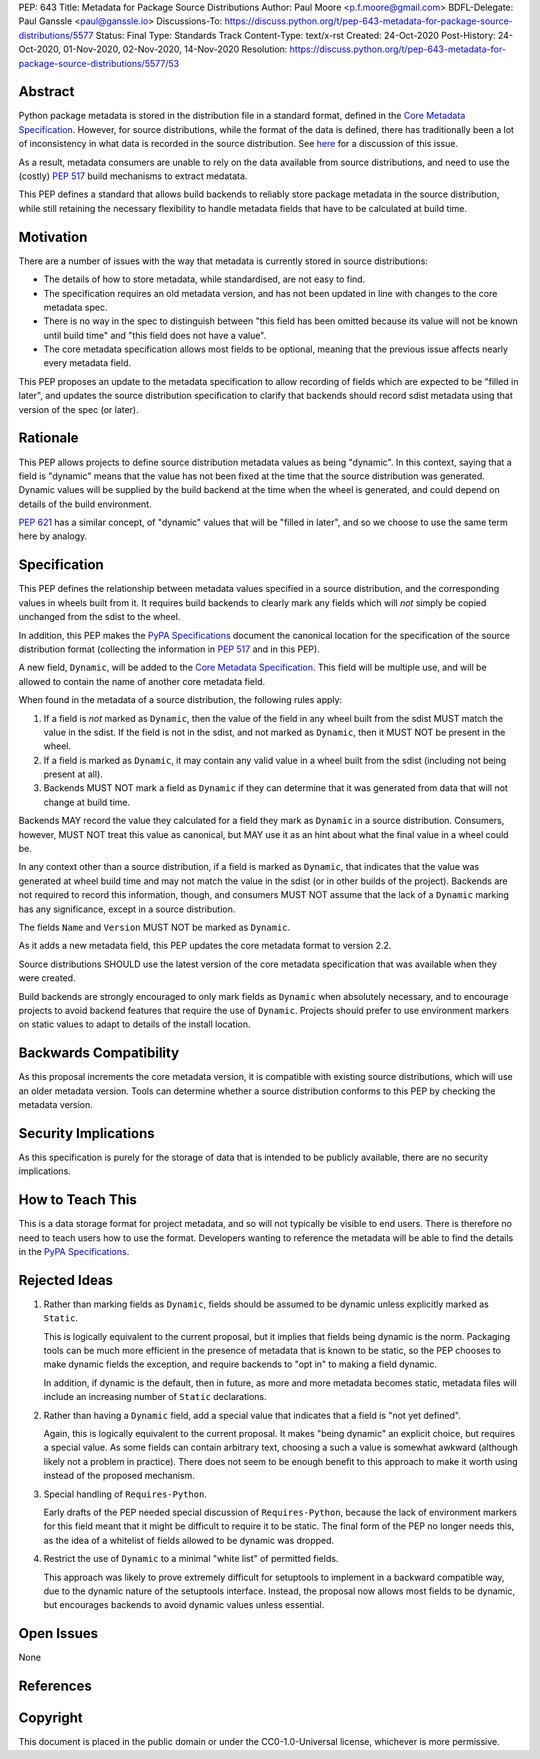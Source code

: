 PEP: 643
Title: Metadata for Package Source Distributions
Author: Paul Moore <p.f.moore@gmail.com>
BDFL-Delegate: Paul Ganssle <paul@ganssle.io>
Discussions-To: https://discuss.python.org/t/pep-643-metadata-for-package-source-distributions/5577
Status: Final
Type: Standards Track
Content-Type: text/x-rst
Created: 24-Oct-2020
Post-History: 24-Oct-2020, 01-Nov-2020, 02-Nov-2020, 14-Nov-2020
Resolution: https://discuss.python.org/t/pep-643-metadata-for-package-source-distributions/5577/53


Abstract
========

Python package metadata is stored in the distribution file in a standard
format, defined in the `Core Metadata Specification`_. However, for
source distributions, while the format of the data is defined, there has
traditionally been a lot of inconsistency in what data is recorded in
the source distribution. See `here
<https://discuss.python.org/t/why-isnt-source-distribution-metadata-trustworthy-can-we-make-it-so/2620>`_
for a discussion of this issue.

As a result, metadata consumers are unable to rely on the data available
from source distributions, and need to use the (costly) :pep:`517` build
mechanisms to extract medatata.

This PEP defines a standard that allows build backends to reliably store
package metadata in the source distribution, while still retaining the
necessary flexibility to handle metadata fields that have to be calculated
at build time.


Motivation
==========

There are a number of issues with the way that metadata is currently
stored in source distributions:

* The details of how to store metadata, while standardised, are not
  easy to find.
* The specification requires an old metadata version, and has not been
  updated in line with changes to the core metadata spec.
* There is no way in the spec to distinguish between "this field has been
  omitted because its value will not be known until build time" and "this
  field does not have a value".
* The core metadata specification allows most fields to be optional,
  meaning that the previous issue affects nearly every metadata field.

This PEP proposes an update to the metadata specification to allow
recording of fields which are expected to be "filled in later", and
updates the source distribution specification to clarify that backends
should record sdist metadata using that version of the spec (or later).


Rationale
=========

This PEP allows projects to define source distribution metadata values
as being "dynamic". In this context, saying that a field is "dynamic"
means that the value has not been fixed at the time that the source
distribution was generated. Dynamic values will be supplied by the build
backend at the time when the wheel is generated, and could depend on
details of the build environment.

:pep:`621` has a similar concept, of "dynamic" values that will be
"filled in later", and so we choose to use the same term here by
analogy.


Specification
=============

This PEP defines the relationship between metadata values specified in a
source distribution, and the corresponding values in wheels built from
it. It requires build backends to clearly mark any fields which will
*not* simply be copied unchanged from the sdist to the wheel.

In addition, this PEP makes the `PyPA Specifications`_ document the
canonical location for the specification of the source distribution
format (collecting the information in :pep:`517` and in this PEP).

A new field, ``Dynamic``, will be added to the `Core Metadata Specification`_.
This field will be multiple use, and will be allowed to contain the name
of another core metadata field.

When found in the metadata of a source distribution, the following
rules apply:

1. If a field is *not* marked as ``Dynamic``, then the value of the field
   in any wheel built from the sdist MUST match the value in the sdist.
   If the field is not in the sdist, and not marked as ``Dynamic``, then
   it MUST NOT be present in the wheel.
2. If a field is marked as ``Dynamic``, it may contain any valid value in
   a wheel built from the sdist (including not being present at all).
3. Backends MUST NOT mark a field as ``Dynamic`` if they can determine that
   it was generated from data that will not change at build time. 

Backends MAY record the value they calculated for a field they mark as
``Dynamic`` in a source distribution. Consumers, however, MUST NOT treat
this value as canonical, but MAY use it as an hint about what the final
value in a wheel could be.

In any context other than a source distribution, if a field is marked as
``Dynamic``, that indicates that the value was generated at wheel build
time and may not match the value in the sdist (or in other builds of the
project). Backends are not required to record this information, though,
and consumers MUST NOT assume that the lack of a ``Dynamic`` marking has
any significance, except in a source distribution.

The fields ``Name`` and ``Version`` MUST NOT be marked as ``Dynamic``.

As it adds a new metadata field, this PEP updates the core metadata
format to version 2.2.

Source distributions SHOULD use the latest version of the core metadata
specification that was available when they were created.

Build backends are strongly encouraged to only mark fields as
``Dynamic`` when absolutely necessary, and to encourage projects to
avoid backend features that require the use of ``Dynamic``. Projects
should prefer to use environment markers on static values to adapt to
details of the install location.


Backwards Compatibility
=======================

As this proposal increments the core metadata version, it is compatible
with existing source distributions, which will use an older metadata
version. Tools can determine whether a source distribution conforms to
this PEP by checking the metadata version.


Security Implications
=====================

As this specification is purely for the storage of data that is intended
to be publicly available, there are no security implications.


How to Teach This
=================

This is a data storage format for project metadata, and so will not
typically be visible to end users. There is therefore no need to teach
users how to use the format. Developers wanting to reference the
metadata will be able to find the details in the `PyPA Specifications`_.


Rejected Ideas
==============

1. Rather than marking fields as ``Dynamic``, fields should be assumed
   to be dynamic unless explicitly marked as ``Static``.

   This is logically equivalent to the current proposal, but it implies
   that fields being dynamic is the norm. Packaging tools can be much
   more efficient in the presence of metadata that is known to be static,
   so the PEP chooses to make dynamic fields the exception, and require
   backends to "opt in" to making a field dynamic.

   In addition, if dynamic is the default, then in future, as more
   and more metadata becomes static, metadata files will include an
   increasing number of ``Static`` declarations.

2. Rather than having a ``Dynamic`` field, add a special value that
   indicates that a field is "not yet defined".

   Again, this is logically equivalent to the current proposal. It makes
   "being dynamic" an explicit choice, but requires a special value.  As
   some fields can contain arbitrary text, choosing a such a value is
   somewhat awkward (although likely not a problem in practice). There
   does not seem to be enough benefit to this approach to make it worth
   using instead of the proposed mechanism.

3. Special handling of ``Requires-Python``.

   Early drafts of the PEP needed special discussion of ``Requires-Python``,
   because the lack of environment markers for this field meant that it might
   be difficult to require it to be static. The final form of the PEP no longer
   needs this, as the idea of a whitelist of fields allowed to be dynamic was
   dropped.

4. Restrict the use of ``Dynamic`` to a minimal "white list" of
   permitted fields.

   This approach was likely to prove extremely difficult for setuptools
   to implement in a backward compatible way, due to the dynamic nature
   of the setuptools interface. Instead, the proposal now allows most
   fields to be dynamic, but encourages backends to avoid dynamic values
   unless essential.


Open Issues
===========

None

References
==========

.. _Core Metadata Specification: https://packaging.python.org/specifications/core-metadata/
.. _PyPA Specifications: https://packaging.python.org/specifications/

Copyright
=========

This document is placed in the public domain or under the
CC0-1.0-Universal license, whichever is more permissive.
